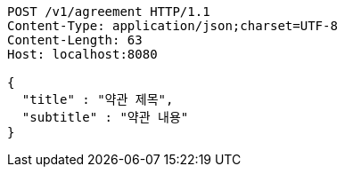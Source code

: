 [source,http,options="nowrap"]
----
POST /v1/agreement HTTP/1.1
Content-Type: application/json;charset=UTF-8
Content-Length: 63
Host: localhost:8080

{
  "title" : "약관 제목",
  "subtitle" : "약관 내용"
}
----